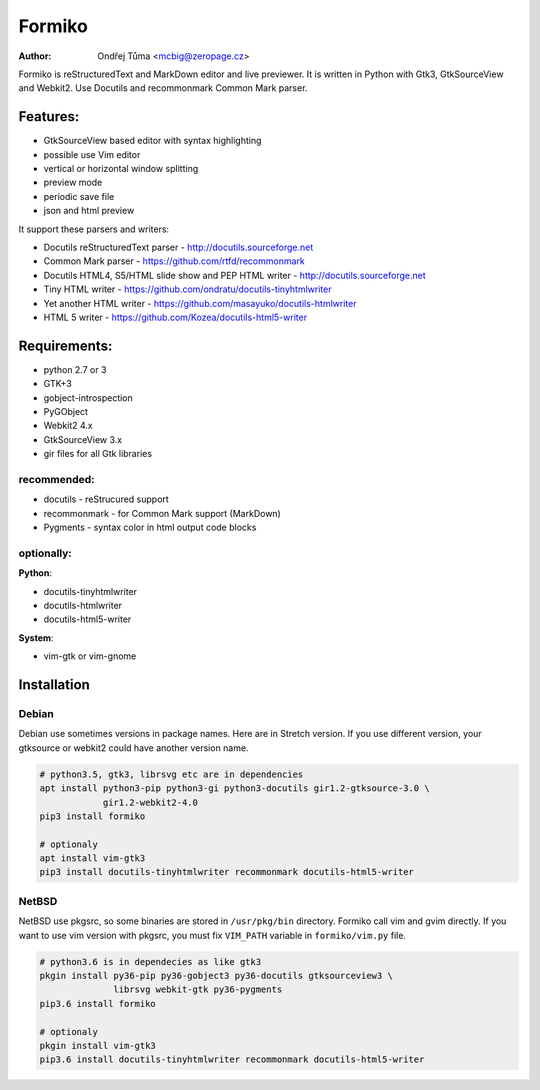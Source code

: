 Formiko
=======

:author: Ondřej Tůma <mcbig@zeropage.cz>

Formiko is reStructuredText and MarkDown editor and live previewer. It is
written in Python with Gtk3, GtkSourceView and Webkit2. Use Docutils and
recommonmark Common Mark parser.

Features:
---------
* GtkSourceView based editor with syntax highlighting
* possible use Vim editor
* vertical or horizontal window splitting
* preview mode
* periodic save file
* json and html preview

It support these parsers and writers:

* Docutils reStructuredText parser - http://docutils.sourceforge.net
* Common Mark parser - https://github.com/rtfd/recommonmark
* Docutils HTML4, S5/HTML slide show and PEP HTML writer - http://docutils.sourceforge.net
* Tiny HTML writer - https://github.com/ondratu/docutils-tinyhtmlwriter
* Yet another HTML writer - https://github.com/masayuko/docutils-htmlwriter
* HTML 5 writer - https://github.com/Kozea/docutils-html5-writer

Requirements:
-------------
* python 2.7 or 3
* GTK+3
* gobject-introspection
* PyGObject
* Webkit2 4.x
* GtkSourceView 3.x
* gir files for all Gtk libraries

recommended:
~~~~~~~~~~~~

* docutils - reStrucured support
* recommonmark - for Common Mark support (MarkDown)
* Pygments - syntax color in html output code blocks

optionally:
~~~~~~~~~~~
**Python**:

* docutils-tinyhtmlwriter
* docutils-htmlwriter
* docutils-html5-writer

**System**:

* vim-gtk or vim-gnome

Installation
------------

Debian
~~~~~~
Debian use sometimes versions in package names. Here are in Stretch version.
If you use different version, your gtksource or webkit2 could have another
version name.

.. code:: sh

    # python3.5, gtk3, librsvg etc are in dependencies
    apt install python3-pip python3-gi python3-docutils gir1.2-gtksource-3.0 \
                gir1.2-webkit2-4.0
    pip3 install formiko

    # optionaly
    apt install vim-gtk3
    pip3 install docutils-tinyhtmlwriter recommonmark docutils-html5-writer

NetBSD
~~~~~~
NetBSD use pkgsrc, so some binaries are stored in ``/usr/pkg/bin`` directory.
Formiko call vim and gvim directly. If you want to use vim version with
pkgsrc, you must fix ``VIM_PATH`` variable in ``formiko/vim.py`` file.

.. code:: sh

    # python3.6 is in dependecies as like gtk3
    pkgin install py36-pip py36-gobject3 py36-docutils gtksourceview3 \
                  librsvg webkit-gtk py36-pygments
    pip3.6 install formiko

    # optionaly
    pkgin install vim-gtk3
    pip3.6 install docutils-tinyhtmlwriter recommonmark docutils-html5-writer

